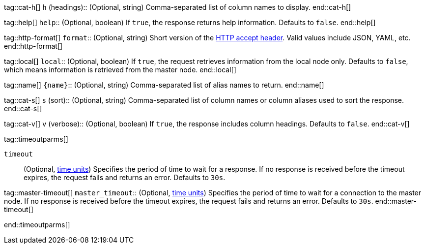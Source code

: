 
tag::cat-h[]
`h` (headings)::
(Optional, string) Comma-separated list of column names to display.
end::cat-h[]

tag::help[]
`help`::
(Optional, boolean) If `true`, the response returns help information. Defaults
to `false`.
end::help[]

tag::http-format[]
`format`::
(Optional, string) Short version of the
https://www.w3.org/Protocols/rfc2616/rfc2616-sec14.html[HTTP accept header].
Valid values include JSON, YAML, etc.
end::http-format[]

tag::local[]
`local`::
(Optional, boolean) If `true`, the request retrieves information from the local
node only. Defaults to `false`, which means information is retrieved from
the master node.
end::local[]

tag::name[]
`{name}`::
(Optional, string) Comma-separated list of alias names to return.
end::name[]

tag::cat-s[]
`s` (sort)::
(Optional, string) Comma-separated list of column names or column aliases used
to sort the response.
end::cat-s[]

tag::cat-v[]
`v` (verbose)::
(Optional, boolean) If `true`, the response includes column headings. Defaults
to `false`.
end::cat-v[]

tag::timeoutparms[]

`timeout`::
(Optional, <<time-units, time units>>) Specifies the period of time to wait for
a response. If no response is received before the timeout expires, the request
fails and returns an error. Defaults to `30s`.

tag::master-timeout[]
`master_timeout`::
(Optional, <<time-units, time units>>) Specifies the period of time to wait for
a connection to the master node. If no response is received before the timeout
expires, the request fails and returns an error. Defaults to `30s`.
end::master-timeout[]

end::timeoutparms[]
